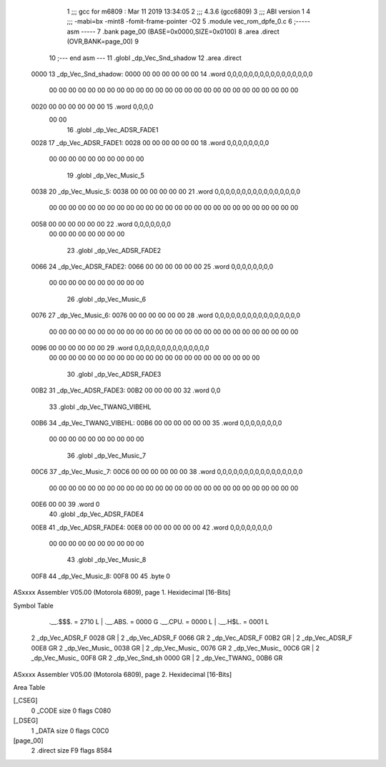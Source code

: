                               1 ;;; gcc for m6809 : Mar 11 2019 13:34:05
                              2 ;;; 4.3.6 (gcc6809)
                              3 ;;; ABI version 1
                              4 ;;; -mabi=bx -mint8 -fomit-frame-pointer -O2
                              5 	.module	vec_rom_dpfe_0.c
                              6 ;----- asm -----
                              7 	.bank page_00 (BASE=0x0000,SIZE=0x0100)
                              8 	.area .direct (OVR,BANK=page_00)
                              9 	
                             10 ;--- end asm ---
                             11 	.globl	_dp_Vec_Snd_shadow
                             12 	.area	.direct
   0000                      13 _dp_Vec_Snd_shadow:
   0000 00 00 00 00 00 00    14 	.word	0,0,0,0,0,0,0,0,0,0,0,0,0,0,0,0
        00 00 00 00 00 00
        00 00 00 00 00 00
        00 00 00 00 00 00
        00 00 00 00 00 00
        00 00
   0020 00 00 00 00 00 00    15 	.word	0,0,0,0
        00 00
                             16 	.globl	_dp_Vec_ADSR_FADE1
   0028                      17 _dp_Vec_ADSR_FADE1:
   0028 00 00 00 00 00 00    18 	.word	0,0,0,0,0,0,0,0
        00 00 00 00 00 00
        00 00 00 00
                             19 	.globl	_dp_Vec_Music_5
   0038                      20 _dp_Vec_Music_5:
   0038 00 00 00 00 00 00    21 	.word	0,0,0,0,0,0,0,0,0,0,0,0,0,0,0,0
        00 00 00 00 00 00
        00 00 00 00 00 00
        00 00 00 00 00 00
        00 00 00 00 00 00
        00 00
   0058 00 00 00 00 00 00    22 	.word	0,0,0,0,0,0,0
        00 00 00 00 00 00
        00 00
                             23 	.globl	_dp_Vec_ADSR_FADE2
   0066                      24 _dp_Vec_ADSR_FADE2:
   0066 00 00 00 00 00 00    25 	.word	0,0,0,0,0,0,0,0
        00 00 00 00 00 00
        00 00 00 00
                             26 	.globl	_dp_Vec_Music_6
   0076                      27 _dp_Vec_Music_6:
   0076 00 00 00 00 00 00    28 	.word	0,0,0,0,0,0,0,0,0,0,0,0,0,0,0,0
        00 00 00 00 00 00
        00 00 00 00 00 00
        00 00 00 00 00 00
        00 00 00 00 00 00
        00 00
   0096 00 00 00 00 00 00    29 	.word	0,0,0,0,0,0,0,0,0,0,0,0,0,0
        00 00 00 00 00 00
        00 00 00 00 00 00
        00 00 00 00 00 00
        00 00 00 00
                             30 	.globl	_dp_Vec_ADSR_FADE3
   00B2                      31 _dp_Vec_ADSR_FADE3:
   00B2 00 00 00 00          32 	.word	0,0
                             33 	.globl	_dp_Vec_TWANG_VIBEHL
   00B6                      34 _dp_Vec_TWANG_VIBEHL:
   00B6 00 00 00 00 00 00    35 	.word	0,0,0,0,0,0,0,0
        00 00 00 00 00 00
        00 00 00 00
                             36 	.globl	_dp_Vec_Music_7
   00C6                      37 _dp_Vec_Music_7:
   00C6 00 00 00 00 00 00    38 	.word	0,0,0,0,0,0,0,0,0,0,0,0,0,0,0,0
        00 00 00 00 00 00
        00 00 00 00 00 00
        00 00 00 00 00 00
        00 00 00 00 00 00
        00 00
   00E6 00 00                39 	.word	0
                             40 	.globl	_dp_Vec_ADSR_FADE4
   00E8                      41 _dp_Vec_ADSR_FADE4:
   00E8 00 00 00 00 00 00    42 	.word	0,0,0,0,0,0,0,0
        00 00 00 00 00 00
        00 00 00 00
                             43 	.globl	_dp_Vec_Music_8
   00F8                      44 _dp_Vec_Music_8:
   00F8 00                   45 	.byte	0
ASxxxx Assembler V05.00  (Motorola 6809), page 1.
Hexidecimal [16-Bits]

Symbol Table

    .__.$$$.       =   2710 L   |     .__.ABS.       =   0000 G
    .__.CPU.       =   0000 L   |     .__.H$L.       =   0001 L
  2 _dp_Vec_ADSR_F     0028 GR  |   2 _dp_Vec_ADSR_F     0066 GR
  2 _dp_Vec_ADSR_F     00B2 GR  |   2 _dp_Vec_ADSR_F     00E8 GR
  2 _dp_Vec_Music_     0038 GR  |   2 _dp_Vec_Music_     0076 GR
  2 _dp_Vec_Music_     00C6 GR  |   2 _dp_Vec_Music_     00F8 GR
  2 _dp_Vec_Snd_sh     0000 GR  |   2 _dp_Vec_TWANG_     00B6 GR

ASxxxx Assembler V05.00  (Motorola 6809), page 2.
Hexidecimal [16-Bits]

Area Table

[_CSEG]
   0 _CODE            size    0   flags C080
[_DSEG]
   1 _DATA            size    0   flags C0C0
[page_00]
   2 .direct          size   F9   flags 8584

